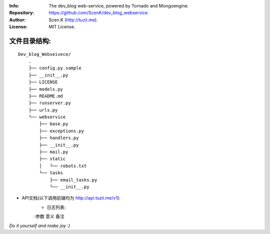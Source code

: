:Info: The dev_blog web-service, powered by Tornado and Mongoengine.
:Repository: https://github.com/ScenK/dev_blog_webservice
:Author: Scen.K (http://tuzii.me).
:License: MIT License.


文件目录结构:
---------
::

    Dev_blog_Webseivece/
        .
        ├── config.py.sample
        ├── __init__.py
        ├── LICENSE
        ├── models.py
        ├── README.md
        ├── runserver.py
        ├── urls.py
        └── webservice
            ├── base.py
            ├── exceptions.py
            ├── handlers.py
            ├── __init__.py
            ├── mail.py
            ├── static
            │   └── robots.txt
            └── tasks
                ├── email_tasks.py
                └── __init__.py


+ API文档(以下调用前缀均为 http://api.tuzii.me/v1):
    * 日志列表:
    :参数 意义 备注
*Do it yourself and make joy :)*
